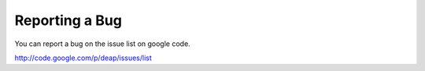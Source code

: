 Reporting a Bug
===============

You can report a bug on the issue list on google code.

`<http://code.google.com/p/deap/issues/list>`_
